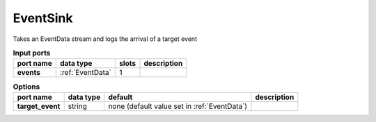 EventSink
=========
Takes an EventData stream and logs the arrival of a target event


.. list-table:: **Input ports**
   :header-rows: 1

   * - port name
     - data type
     - slots
     - description
   * - **events**
     - :ref:`EventData`
     - 1
     -


.. list-table:: **Options**
   :header-rows: 1

   * - port name
     - data type
     - default
     - description
   * - **target_event**
     - string
     - none (default  value set in :ref:`EventData`)
     -


